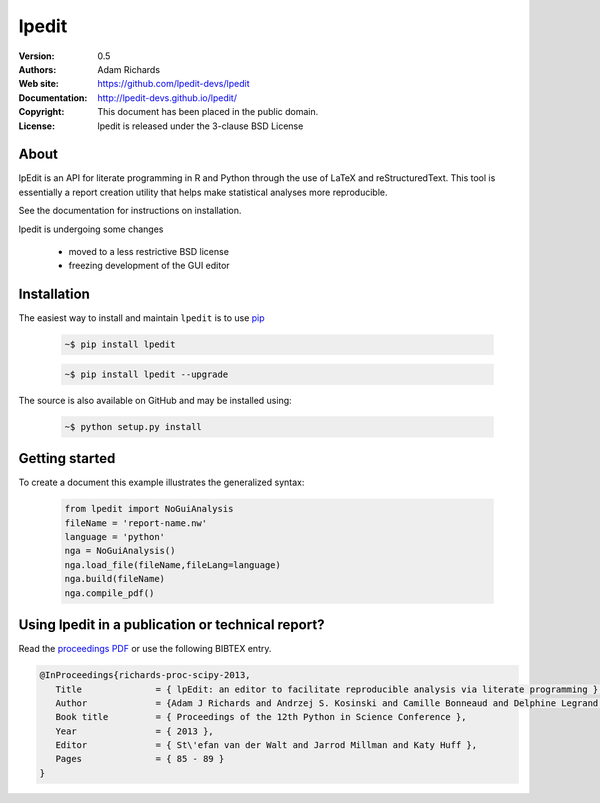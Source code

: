 **********
lpedit
**********

:Version: 0.5
:Authors: Adam Richards
:Web site: https://github.com/lpedit-devs/lpedit
:Documentation: http://lpedit-devs.github.io/lpedit/
:Copyright: This document has been placed in the public domain.
:License: lpedit is released under the 3-clause BSD License


About
========

lpEdit is an API for literate programming in R and Python through the use of LaTeX and reStructuredText.  This tool is essentially a report creation utility that helps make statistical analyses more reproducible. 

See the documentation for instructions on installation.

lpedit is undergoing some changes

  * moved to a less restrictive BSD license
  * freezing development of the GUI editor


Installation
===============

The easiest way to install and maintain ``lpedit`` is to use `pip <https://pypi.python.org/pypi/pip>`_

  .. code-block:: bash

      ~$ pip install lpedit

  .. code-block:: bash

      ~$ pip install lpedit --upgrade

The source is also available on GitHub and may be installed using:

  .. code-block:: bash

      ~$ python setup.py install


Getting started
===================

To create a document this example illustrates the generalized syntax:

  .. code-block:: python

     from lpedit import NoGuiAnalysis
     fileName = 'report-name.nw'
     language = 'python'
     nga = NoGuiAnalysis()
     nga.load_file(fileName,fileLang=language)
     nga.build(fileName)
     nga.compile_pdf()


Using lpedit in a publication or technical report?
====================================================

Read the `proceedings PDF <http://conference.scipy.org/proceedings/scipy2013/pdfs/richards.pdf>`_ or use the following BIBTEX entry.

.. code-block:: none

   @InProceedings{richards-proc-scipy-2013,
      Title              = { lpEdit: an editor to facilitate reproducible analysis via literate programming },
      Author             = {Adam J Richards and Andrzej S. Kosinski and Camille Bonneaud and Delphine Legrand and Kouros Owzar},
      Book title         = { Proceedings of the 12th Python in Science Conference },
      Year               = { 2013 },
      Editor             = { St\'efan van der Walt and Jarrod Millman and Katy Huff },
      Pages              = { 85 - 89 }
   }
	     
